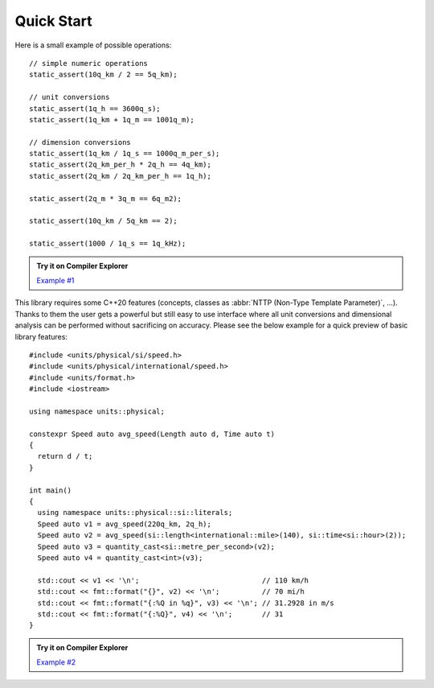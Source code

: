Quick Start
===========

Here is a small example of possible operations::

    // simple numeric operations
    static_assert(10q_km / 2 == 5q_km);

    // unit conversions
    static_assert(1q_h == 3600q_s);
    static_assert(1q_km + 1q_m == 1001q_m);

    // dimension conversions
    static_assert(1q_km / 1q_s == 1000q_m_per_s);
    static_assert(2q_km_per_h * 2q_h == 4q_km);
    static_assert(2q_km / 2q_km_per_h == 1q_h);

    static_assert(2q_m * 3q_m == 6q_m2);

    static_assert(10q_km / 5q_km == 2);

    static_assert(1000 / 1q_s == 1q_kHz);

.. admonition:: Try it on Compiler Explorer

    `Example #1 <https://godbolt.org/z/XPmjPz>`_

This library requires some C++20 features (concepts, classes as
:abbr:`NTTP (Non-Type Template Parameter)`, ...). Thanks to them the user gets a powerful
but still easy to use interface where all unit conversions and dimensional analysis can be
performed without sacrificing on accuracy. Please see the below example for a quick preview
of basic library features::

    #include <units/physical/si/speed.h>
    #include <units/physical/international/speed.h>
    #include <units/format.h>
    #include <iostream>

    using namespace units::physical;

    constexpr Speed auto avg_speed(Length auto d, Time auto t)
    {
      return d / t;
    }

    int main()
    {
      using namespace units::physical::si::literals;
      Speed auto v1 = avg_speed(220q_km, 2q_h);
      Speed auto v2 = avg_speed(si::length<international::mile>(140), si::time<si::hour>(2));
      Speed auto v3 = quantity_cast<si::metre_per_second>(v2);
      Speed auto v4 = quantity_cast<int>(v3);

      std::cout << v1 << '\n';                             // 110 km/h
      std::cout << fmt::format("{}", v2) << '\n';          // 70 mi/h
      std::cout << fmt::format("{:%Q in %q}", v3) << '\n'; // 31.2928 in m/s
      std::cout << fmt::format("{:%Q}", v4) << '\n';       // 31
    }

.. admonition:: Try it on Compiler Explorer

    `Example #2 <https://godbolt.org/z/xE91TY>`_

.. seealso::

    You can find more code examples in the :ref:`Examples` chapter.

